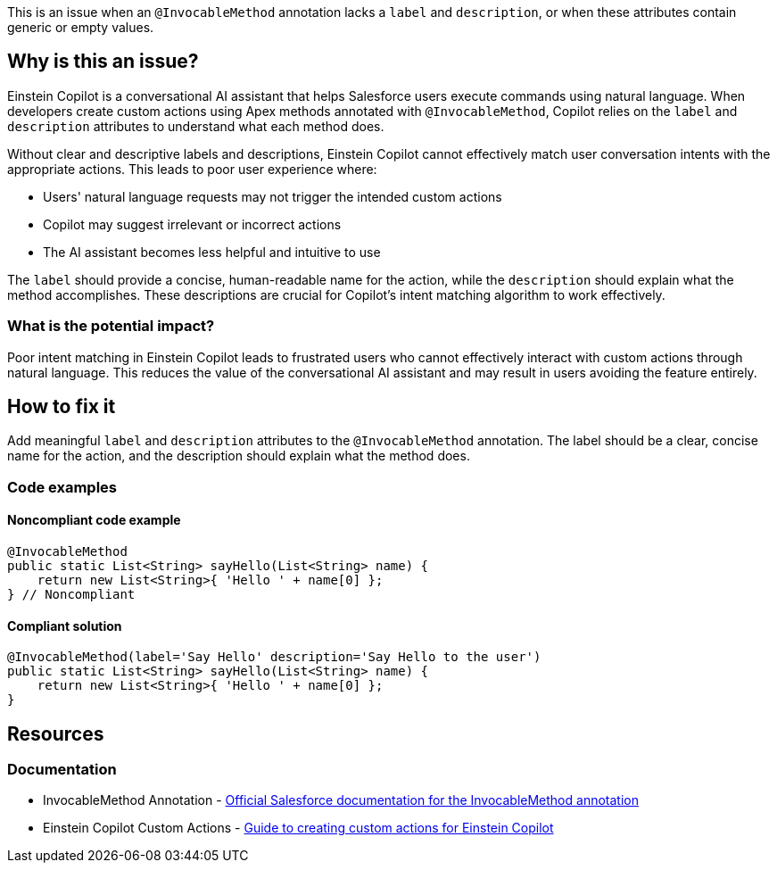 This is an issue when an `@InvocableMethod` annotation lacks a `label` and `description`, or when these attributes contain generic or empty values.

== Why is this an issue?

Einstein Copilot is a conversational AI assistant that helps Salesforce users execute commands using natural language. When developers create custom actions using Apex methods annotated with `@InvocableMethod`, Copilot relies on the `label` and `description` attributes to understand what each method does.

Without clear and descriptive labels and descriptions, Einstein Copilot cannot effectively match user conversation intents with the appropriate actions. This leads to poor user experience where:

* Users' natural language requests may not trigger the intended custom actions
* Copilot may suggest irrelevant or incorrect actions
* The AI assistant becomes less helpful and intuitive to use

The `label` should provide a concise, human-readable name for the action, while the `description` should explain what the method accomplishes. These descriptions are crucial for Copilot's intent matching algorithm to work effectively.

=== What is the potential impact?

Poor intent matching in Einstein Copilot leads to frustrated users who cannot effectively interact with custom actions through natural language. This reduces the value of the conversational AI assistant and may result in users avoiding the feature entirely.

== How to fix it

Add meaningful `label` and `description` attributes to the `@InvocableMethod` annotation. The label should be a clear, concise name for the action, and the description should explain what the method does.

=== Code examples

==== Noncompliant code example

[source,apex,diff-id=1,diff-type=noncompliant]
----
@InvocableMethod
public static List<String> sayHello(List<String> name) {
    return new List<String>{ 'Hello ' + name[0] };
} // Noncompliant
----

==== Compliant solution

[source,apex,diff-id=1,diff-type=compliant]
----
@InvocableMethod(label='Say Hello' description='Say Hello to the user')
public static List<String> sayHello(List<String> name) {
    return new List<String>{ 'Hello ' + name[0] };
}
----

== Resources

=== Documentation

 * InvocableMethod Annotation - https://developer.salesforce.com/docs/atlas.en-us.apexref.meta/apexref/apex_classes_annotation_InvocableMethod.htm[Official Salesforce documentation for the InvocableMethod annotation]

 * Einstein Copilot Custom Actions - https://help.salesforce.com/s/articleView?id=sf.copilot_builder_custom_actions.htm[Guide to creating custom actions for Einstein Copilot]
